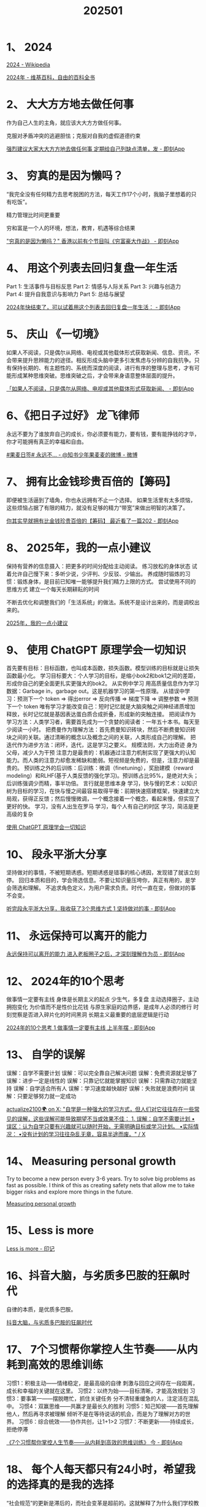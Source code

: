 :PROPERTIES:
:ID:       BDB7BD23-7C12-4A8D-9549-6C504A8A6FEB
:END:
#+title: 202501
#+filetags: :monthly:info:


* 1、 2024

[[https://en.wikipedia.org/wiki/2024][2024 - Wikipedia]]

[[https://zh.wikipedia.org/wiki/2024%E5%B9%B4][2024年 - 维基百科，自由的百科全书]]


* 2、 大大方方地去做任何事

作为自己人生的主角，就应该大大方方做任何事。

克服对矛盾冲突的逃避胆怯；克服对自我的虚假道德约束

[[https://m.okjike.com/originalPosts/6770ae76d102f773a449f238][强烈建议大家大大方方地去做任何事 定期给自己列缺点清单，发 - 即刻App]]


* 3、 穷真的是因为懒吗？

“我完全没有任何精力去思考脱困的方法，每天工作17个小时，我脑子里想着的只有吃饭”。

精力管理比时间更重要

穷和富是一个人的环境，想法，教育，机遇等综合结果

[[https://m.okjike.com/originalPosts/67709a56887087ba0463ff2f]["穷真的是因为懒吗？" 香港以前有个节目叫《穷富豪大作战》 - 即刻App]]


* 4、 用这个列表去回归复盘一年生活

Part 1: 生活事件与目标反思
Part 2: 情感与人际关系
Part 3: 兴趣与创造力
Part 4: 提升自我意识与影响力
Part 5: 总结与展望

[[https://m.okjike.com/originalPosts/677352b048988025c530aa3d][2024年快结束了，可以试着用这个列表去回归复盘一年生活： - 即刻App]]


* 5、 庆山 《一切境》

如果人不阅读，只是偶尔从网络、电视或其他载体形式获取新闻、信息、资讯，不会带来提升思辨能力的途径。相反形成头脑中更多引发焦虑与分辨的自我抗争。只有保持长期的、有主题性的、系统而深度的阅读，进行有序的整理与思考，才有可能形成某种思维突破。思维突破之后，才会带来身语意整体层面的提升。

[[https://m.okjike.com/originalPosts/677223b4ff53ca73dee85f65][「如果人不阅读，只是偶尔从网络、电视或其他载体形式获取新闻、 - 即刻App]]


* 6、《把日子过好》 龙飞律师

永远不要为了谁放弃自己的成长，你必须要有能力，要有钱，要有能挣钱的才华，你才可能拥有真正的幸福和自由。

[[https://weibo.com/6421571119/P7YxBt9hR][#果麦日签# 永远不... - @知书少年果麦麦的微博 - 微博]]


* 7、 拥有比金钱珍贵百倍的【筹码】

即便被生活逼到了墙角，你也永远拥有不止一个选择。
如果生活里有太多烦恼，这些烦恼占据了有限的精力，就没有足够的精力“带宽”来做出明智的决策了。

[[https://m.okjike.com/originalPosts/6773698fb8e0dfdbabe02e73][你其实早就拥有比金钱珍贵百倍的【筹码】 最近看了一篇202 - 即刻App]]


* 8、 2025年，我的一点小建议

保持有营养的信息摄入：把更多的时间分配给主动阅读。
练习放松的身体状态
试着允许自己慢下来：多听少说，少评判、少反驳、少输出。
 养成随时锻炼的习惯：锻炼身体，是目前已知唯一能够提升我们精力上限的方式。
尝试使用不同的思维方式
建立一个每天长期耕耘的时间

不断去优化和调整我们的「生活系统」的做法。系统不是设计出来的，而是调校出来的。

[[https://mp.weixin.qq.com/s/UYphA64B0KoPai0uGwLnWA][2025年，我的一点小建议]]


* 9、 使用 ChatGPT 原理学会一切知识

首先要有目标：目标函数，也叫成本函数，损失函数。模型训练的目标就是让损失函数最小化。
学习目标要大：个人学习的目标，是缩小bok2和bok1之间的差距，形成你自己的更全面更扎实更强大的bok2。
从实例中学习
用高质量信息作为学习数据：Garbage in，garbage out。这是机器学习的第一性原理。
从错误中学习：预测下一个 token => 得出error => 反向传播 => 梯度下降 => 调整参数 => 预测下一个 token
唯有学习才能改变自己：短时记忆就是大脑突触之间神经递质增加释放，长时记忆就是基因表达蛋白质合成折叠，形成新的突触连接。
把阅读作为学习方法：人类学习者，需要首先成为一个贪婪的阅读者：一年五十本书。每天至少阅读一小时。
把费曼作为理解方法：首先费曼知识砖块，然后不断费曼知识砖块之间的关联。通过清晰的概念以及概念之间的关联，人类形成自己的理解。
把迭代作为进步方法：闭环，迭代，这是学习之要义。
规模法则，大力出奇迹
身为父母，减少人为干预
注意力是最贵的：机器通过注意力机制实现了更强大的认知能力。而人类的注意力却愈发稀缺和脆弱。短视频是免费的，但是，注意力却是最贵的。
预训练之外的后训练：后训练：微调（finetuning），奖励建模（reward modeling）和RLHF(基于人类反馈的强化学习)。预训练占比95%，是绝对大头；后训练强调少而精，事半功倍。
言行就是思维本身
学习，快与慢的艺术：以知识树为目标的学习，在快与慢之间最容易取得平衡：前期快速搭建框架，快速建立大局观，获得正反馈；然后慢慢微调，一个概念接着一个概念，看起来慢，但实现了更好的快。
学习，没有人出生在罗马
学习，每个人有自己的时区
学习，简洁是更高级的复杂

[[https://mp.weixin.qq.com/s/2iFD6wy3E_C28kGA2XKRgQ][使用 ChatGPT 原理学会一切知识]]


* 10、 段永平浙大分享

坚持做对的事情，不被短期诱惑。短期诱惑是错事的核心诱因，发现错了就该立刻停。
回归本质和目的，学会筛选信息。不要让知识量压垮你，真正有用的，是学会筛选和理解。
不追求角色定义，为用户需求负责。时代一直在变，但做对的事不会变。

[[https://m.okjike.com/originalPosts/677a9bdbb8e0dfdbab5fd4f6][听完段永平浙大分享，我收获了3个思维方式 1 坚持做对的事 - 即刻App]]


* 11、 永远保持可以离开的能力

[[https://m.okjike.com/originalPosts/67776c10887087ba04e13a21][永远保持可以离开的能力 进入老板圈子之后，才深刻理解作为员 - 即刻App]]


* 12、 2024年的10个思考

做事情一定要有主线
身体是长期主义的起点
少生气，多复盘
主动选择圈子，主动拥抱变化
为价值而不是性价比花钱
与原生家庭的边界感，是成年人必须的修行
时刻觉察是否进入碎片化的时间黑洞
长期主义最重要的底层逻辑是行动

[[https://m.okjike.com/originalPosts/6775340d34e603afef48e4e8][2024年的10个思考 1 做事情一定要有主线 上半年摆 - 即刻App]]


* 13、 自学的误解

误解：自学不需要计划
误解：可以完全靠自己解决问题
误解：免费资源就足够了
误解：进步一定是线性的
误解：只靠记忆就能掌握知识
误解：只需靠动力就能坚持
误解：自学适合所有人
误解：学习速度越快越好
误解：失败就是浪费时间
误解：只要足够努力就一定成功

[[https://x.com/actualize2100/status/1874489033428275267][actualize2100🌍 on X: "自学是一种强大的学习方式，但人们对它往往存在一些常见的误解，这些误解可能导致期望不当或效果不佳： 1. 误解：自学不需要计划 •误区：认为自学只要有兴趣就可以随时开始，无需明确目标或学习计划。 •实际情况： •没有计划的学习往往杂乱无章，容易半途而废。" / X]]


* 14、 Measuring personal growth

Try to become a new person every 3-6 years.
Try to solve big problems as fast as possible. I think of this as creating safety nets that allow me to take bigger risks and explore more things in the future.

[[https://huyenchip.com//2024/04/17/personal-growth.html][Measuring personal growth]]


* 15、Less is more

[[https://yinji.org/5366.html][Less is more - 印记]]


* 16、抖音大脑，与劣质多巴胺的狂飙时代

自律的本质，是优质多巴胺。

[[https://mp.weixin.qq.com/s/7K3Y4eVlY3rBlb5WQoKQ-A][抖音大脑，与劣质多巴胺的狂飙时代]]


* 17、 7个习惯帮你掌控人生节奏——从内耗到高效的思维训练

习惯1：积极主动——情绪稳定，是最高级的自律
        刺激与回应之间存在一段距离，成长和幸福的关键就在这里。
习惯2：以终为始——目标清晰，才能高效规划
习惯3：要事第一——摆脱瞎忙，抓住关键任务
        分不清轻重缓急的人，注定活在混乱中。
习惯4：双赢思维——共赢才是最长久的胜利
习惯5：知己知彼——首先理解他人，然后再寻求被理解
        倾听不是在等待说话的机会，而是为了理解对方的世界。
习惯6：综合统效——协作共创，让1+1>2
习惯7：不断更新——持续成长，拒绝停滞

[[https://m.okjike.com/originalPosts/677a55697b0ec1ac86032709][《7个习惯帮你掌控人生节奏——从内耗到高效的思维训练》 今 - 即刻App]]


* 18、 每个人每天都只有24小时，希望我的选择真的是我的选择

“社会规范”的更新是滞后的，而社会变革是超前的。这就解释了为什么我们学校教育的“家国理想”，市场需要的“商业技能”，和家庭提倡的“传统责任”，会有相当程度的不同，以及它们之间产生的张力对学生时代的我们造成的不同方向上的拉扯。

接受多巴胺的驱动，很舒服。随大流，很舒服。而向内探索，拨开层层保护，找到真正想要的东西，很痛苦。但无论是随大流的痛苦还是向内探索的痛苦，都是值得庆幸的。因为如果不了解这个世界“存在另一种可能”的话，就不会产生痛苦。

人生是自己的。每个人每天都只有24小时。选择做什么是我的选择，但我希望确保真的是我的选择。

My goal for the future isn’t to avoid mistakes, it’s for the mistakes I do make to be my own.

[[https://justinyan.me/post/5790][每个人每天都只有24小时，希望我的选择真的是我的选择 | 枫言枫语]]


* 19、 Cursor 使用思路

[[https://x.com/s1ntone/status/1880052416374304785][sintone on X: "很多人吐槽 Cursor 只能用来做小玩具，做大项目没法用。也有很多人认为它非常高效，做大项目没问题。 🪄我有一个魔法 PROMPT，能帮助你瞬间改变 Cursor 使用思路，从小白变成高工。 ⏰我从去年 Cursor https://t.co/ULJMsFcklZ" / X]]


* 20、 公式

生命 = 当下 x (觉知 + 行动) ^ 超越
死亡 = (灵魂: 自由) AND (肉体: 消亡)
健康 = (运动 AND 睡眠 AND 饮食 AND 情绪 AND 用药) x 平衡度
睡眠质量 = (动力 x 能力 x 环境) - 干扰因素
幸福 = MIN(意义, 健康, 关系) x 当下
意义 = (使命 → 专注 → 成就) x 持续性
关系 = (信任 AND 边界 AND 合作) x 维护
心态 = 觉察 → 接纳 → 调节
人际 = (本分 + 利他) x 边界
家庭 = (包容 AND 责任 AND 陪伴) x 持续投入
亲密关系 = (无条件的爱 AND 非暴力沟通 AND 肢体性亲密) x 维系度
孩子成长 = (无条件的爱 AND 环境 AND 榜样) x 时间
决策 = (信息 + 分析 + 直觉) x 担当
情绪稳定性 = 格局 / 触发源
学习效果 = 理解深度 x 实践次数


* 21、 为什么我们常常理性上非常认同某个道理，行动上却很难知行合一？

解决方案就是放弃对无痛的幻想，直接接纳沮丧。

不要对抗，不要拖延，直接就接纳沮丧，沮丧就会消失得很快，身体能量就会被释放出来，你就会觉得自己更有力量去接受新的现状，去知行合一。

[[https://m.okjike.com/originalPosts/67a6a67317d46f6fd6da2d3d][为什么我们常常理性上非常认同某个道理，行动上却很难知行合一？ - 即刻App]]


* 22、 毁掉我们的不是我们所憎恨的，恰恰是我们所热爱的。

臃肿的身体，退化的思维，涣散的注意力……都是在透支你的人生。

每次为了低级的快感而放纵，都意味着你选择了堕落和妥协；每次为了高级的快乐而克制，都意味着你变得更理智、更强大。

每个人的命运，本质上都是自己下意识行为的总和。

[[https://x.com/HotmailfromSH/status/1889837773642932282][Dr.Wang on X: "“毁掉我们的不是我们所憎恨的，恰恰是我们所热爱的。” 臃肿的身体，退化的思维，涣散的注意力……都是在透支你的人生。 每次为了低级的快感而放纵，都意味着你选择了堕落和妥协； 每次为了高级的快乐而克制，都意味着你变得更理智、更强大。 每个人的命运，本质上都是自己下意识行为的总和… https://t.co/K06N9NjtAY" / X]]
